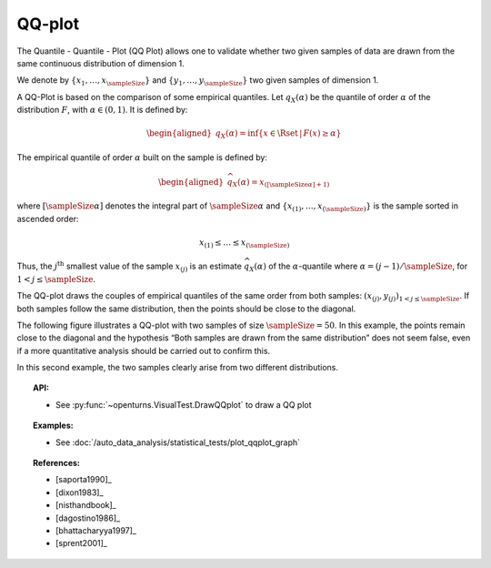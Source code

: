 .. _qqplot_graph:

QQ-plot
-------

The Quantile - Quantile - Plot (QQ Plot) allows one to validate whether
two given samples of data
are drawn from the same continuous distribution of dimension 1.

We denote by :math:`\left\{ x_1,\ldots,x_{\sampleSize} \right\}`
and :math:`\left\{ y_1,\ldots,y_{\sampleSize} \right\}` two given samples of dimension 1.

A QQ-Plot is based on the comparison of some empirical quantiles. Let :math:`q_{X}(\alpha)`
be the quantile of order
:math:`\alpha` of the distribution :math:`F`, with :math:`\alpha \in (0, 1)`. It is defined by:

.. math::

   \begin{aligned}
       q_{X}(\alpha) = \inf \{ x \in \Rset \, |\, F(x) \geq \alpha \}
     \end{aligned}

The empirical quantile of order :math:`\alpha` built on the sample is defined by:

.. math::

    \begin{aligned}
            \widehat{q}_{X}(\alpha) = x_{([\sampleSize \alpha]+1)}
    \end{aligned}

where :math:`[\sampleSize\alpha]` denotes the integral part of :math:`\sampleSize \alpha`
and :math:`\left\{ x_{(1)},\ldots,x_{(\sampleSize)} \right\}` is the sample sorted in ascended order:

.. math::

    x_{(1)} \leq \dots \leq x_{(\sampleSize)}

Thus, the :math:`j^\textrm{th}` smallest value of the sample
:math:`x_{(j)}` is an estimate :math:`\widehat{q}_{X}(\alpha)` of the
:math:`\alpha`-quantile where :math:`\alpha = (j-1)/\sampleSize`, for :math:`1 < j \leq \sampleSize`.

The QQ-plot draws the couples of empirical quantiles of the same order from both samples:
:math:`(x_{(j)}, y_{(j)})_{1 < j \leq \sampleSize}`.
If both samples follow the same distribution, then the points should be close to the diagonal.

The following figure illustrates a QQ-plot with two
samples of size :math:`\sampleSize=50`. In this example, the
points remain close to the diagonal and the hypothesis
“Both samples are drawn from the same distribution” does not seem false,
even if a more quantitative analysis should be
carried out to confirm this.

.. plot::

    import openturns as ot
    from openturns.viewer import View

    ot.RandomGenerator.SetSeed(0)
    distribution = ot.Normal(3.0, 2.0)
    sample = distribution.getSample(150)
    graph = ot.VisualTest.DrawQQplot(sample, distribution)
    View(graph)

.. plot::

    import openturns as ot
    from openturns.viewer import View

    ot.RandomGenerator.SetSeed(0)
    distribution = ot.Normal(3.0, 3.0)
    distribution2 = ot.Normal(2.0, 1.0)
    sample = distribution.getSample(150)
    graph = ot.VisualTest.DrawQQplot(sample, distribution2)
    View(graph)

In this second example, the two samples clearly arise from two different
distributions.


.. topic:: API:

    - See :py:func:`~openturns.VisualTest.DrawQQplot` to draw a QQ plot

.. topic:: Examples:

    - See :doc:`/auto_data_analysis/statistical_tests/plot_qqplot_graph`

.. topic:: References:

    - [saporta1990]_
    - [dixon1983]_
    - [nisthandbook]_
    - [dagostino1986]_
    - [bhattacharyya1997]_
    - [sprent2001]_
